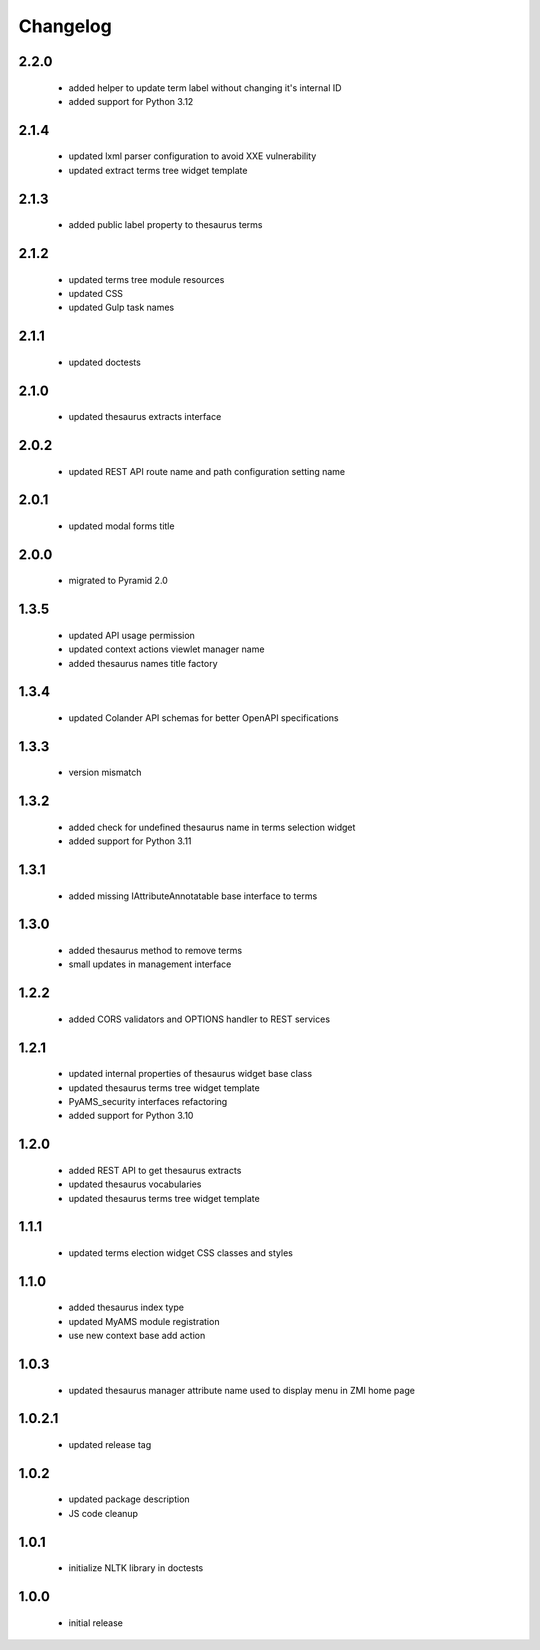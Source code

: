 Changelog
=========

2.2.0
-----
 - added helper to update term label without changing it's internal ID
 - added support for Python 3.12

2.1.4
-----
 - updated lxml parser configuration to avoid XXE vulnerability
 - updated extract terms tree widget template

2.1.3
-----
 - added public label property to thesaurus terms

2.1.2
-----
 - updated terms tree module resources
 - updated CSS
 - updated Gulp task names

2.1.1
-----
 - updated doctests

2.1.0
-----
 - updated thesaurus extracts interface

2.0.2
-----
 - updated REST API route name and path configuration setting name

2.0.1
-----
 - updated modal forms title

2.0.0
-----
 - migrated to Pyramid 2.0

1.3.5
-----
 - updated API usage permission
 - updated context actions viewlet manager name
 - added thesaurus names title factory

1.3.4
-----
 - updated Colander API schemas for better OpenAPI specifications

1.3.3
-----
 - version mismatch

1.3.2
-----
 - added check for undefined thesaurus name in terms selection widget
 - added support for Python 3.11

1.3.1
-----
 - added missing IAttributeAnnotatable base interface to terms

1.3.0
-----
 - added thesaurus method to remove terms
 - small updates in management interface

1.2.2
-----
 - added CORS validators and OPTIONS handler to REST services

1.2.1
-----
 - updated internal properties of thesaurus widget base class
 - updated thesaurus terms tree widget template
 - PyAMS_security interfaces refactoring
 - added support for Python 3.10

1.2.0
-----
 - added REST API to get thesaurus extracts
 - updated thesaurus vocabularies
 - updated thesaurus terms tree widget template

1.1.1
-----
 - updated terms election widget CSS classes and styles

1.1.0
-----
 - added thesaurus index type
 - updated MyAMS module registration
 - use new context base add action

1.0.3
-----
 - updated thesaurus manager attribute name used to display menu in ZMI home page

1.0.2.1
-------
 - updated release tag

1.0.2
-----
 - updated package description
 - JS code cleanup

1.0.1
-----
 - initialize NLTK library in doctests

1.0.0
-----
 - initial release
